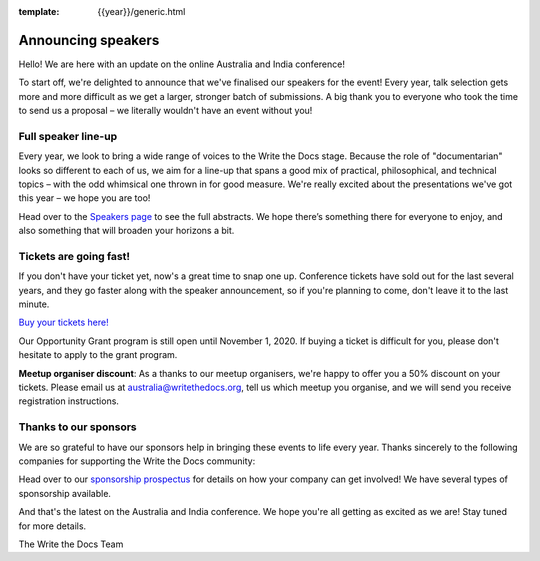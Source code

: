 :template: {{year}}/generic.html

.. post:: October 1, 2020
   :tags: australia-2020, speakers, tickets, visiting, sponsors

Announcing speakers
===================
  
Hello! We are here with an update on the online Australia and India conference!

To start off, we're delighted to announce that we've finalised our speakers for the event!
Every year, talk selection gets more and more difficult as we get a larger, stronger batch of submissions.
A big thank you to everyone who took the time to send us a proposal – we literally wouldn't have an event without you!

Full speaker line-up
--------------------

Every year, we look to bring a wide range of voices to the Write the Docs stage. Because the role of "documentarian" looks so different to each of us, we aim for a line-up that spans a good mix of practical, philosophical, and technical topics – with the odd whimsical one thrown in for good measure.
We're really excited about the presentations we've got this year – we hope you are too!

.. datatemplate::
   :source: /_data/{{shortcode}}-{{year}}-sessions.yaml
   :template: {{year}}/speakers-simple-list.rst

Head over to the `Speakers page <https://www.writethedocs.org/conf/{{shortcode}}/{{year}}/speakers/>`_ to see the full abstracts.
We hope there’s something there for everyone to enjoy, and also something that will broaden your horizons a bit.

Tickets are going fast!
-----------------------

If you don't have your ticket yet, now's a great time to snap one up. Conference tickets have sold out for the last several years, and they go faster along with the speaker announcement, so if you're planning to come, don't leave it to the last minute.

`Buy your tickets here! <https://www.writethedocs.org/conf/australia/{{year}}/tickets/>`_

Our Opportunity Grant program is still open until November 1, 2020. If buying a ticket is difficult for you, please don't hesitate to apply to the grant program.

**Meetup organiser discount**: As a thanks to our meetup organisers, we're happy to offer you a 50% discount on your tickets. Please email us at australia@writethedocs.org, tell us which meetup you organise, and we will send you receive registration instructions.

Thanks to our sponsors
----------------------

We are so grateful to have our sponsors help in bringing these events to life every year. Thanks sincerely to the following companies for supporting the Write the Docs community:

.. datatemplate::
   :source: /_data/{{shortcode}}-{{year}}-config.yaml
   :template: {{year}}/sponsors-simplelist.rst

Head over to our `sponsorship prospectus <https://www.writethedocs.org/conf/australia/2020/sponsors/prospectus/>`_ for details on how your company can get involved!
We have several types of sponsorship available.

And that's the latest on the Australia and India conference. We hope you're all getting as excited as we are! Stay tuned for more details.

The Write the Docs Team
